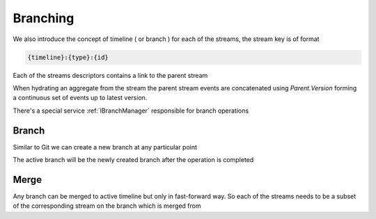 Branching
---------

We also introduce the concept of timeline ( or branch ) for each of the streams, the stream key is of format

.. code-block::

    {timeline}:{type}:{id}

Each of the streams descriptors contains a link to the parent stream

.. doxygeninterface:: ZES::Interfaces::EventStore::IStream
    :members: Parent, Key, Version
    :outline:

When hydrating an aggregate from the stream the parent stream events are concatenated using *Parent.Version*
forming a continuous set of events up to latest version.

There's a special service :ref:`IBranchManager` responsible for branch operations

Branch
======

Similar to Git we can create a new branch at any particular point 

.. doxygeninterface:: ZES::Interfaces::Branching::IBranchManager
    :members: Branch

The active branch will be the newly created branch after the operation is completed

Merge
=====

Any branch can be merged to active timeline but only in fast-forward way. So each of the streams needs to be 
a subset of the corresponding stream on the branch which is merged from

.. doxygeninterface:: ZES::Interfaces::Branching::IBranchManager
    :members: Merge

